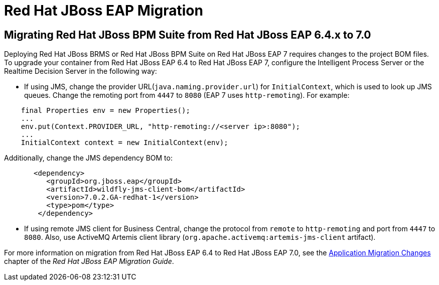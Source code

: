 [id='_chap_eap_migration']
= Red Hat JBoss EAP Migration

== Migrating Red Hat JBoss BPM Suite from Red Hat JBoss EAP 6.4.x to 7.0 

Deploying Red Hat JBoss BRMS or Red Hat JBoss BPM Suite on Red Hat JBoss EAP 7 requires changes to the project BOM files. To upgrade your container from Red Hat JBoss EAP 6.4 to Red Hat JBoss EAP 7, configure the Intelligent Process Server or the Realtime Decision Server in the following way:

* If using JMS, change the provider URL(`java.naming.provider.url`) for `InitialContext`, which is used to look up JMS queues. Change the remoting port from `4447` to `8080` (EAP 7 uses `http-remoting`). For example:
[source]
----
    final Properties env = new Properties();
    ...
    env.put(Context.PROVIDER_URL, "http-remoting://<server ip>:8080");
    ...
    InitialContext context = new InitialContext(env);
----

Additionally, change the JMS dependency BOM to: 
[source]
----
       <dependency>
          <groupId>org.jboss.eap</groupId>
          <artifactId>wildfly-jms-client-bom</artifactId>
          <version>7.0.2.GA-redhat-1</version>
          <type>pom</type>
        </dependency>
----

* If using remote JMS client for Business Central, change the protocol from `remote` to `http-remoting` and port from `4447` to `8080`. Also, use ActiveMQ Artemis client library (`org.apache.activemq:artemis-jms-client` artifact). 

For more information on migration from Red Hat JBoss EAP 6.4 to Red Hat JBoss EAP 7.0, see the https://access.redhat.com/documentation/en/red-hat-jboss-enterprise-application-platform/7.0/paged/migration-guide/chapter-5-application-migration-changes[Application Migration Changes] chapter of the _Red Hat JBoss EAP Migration Guide_. 

